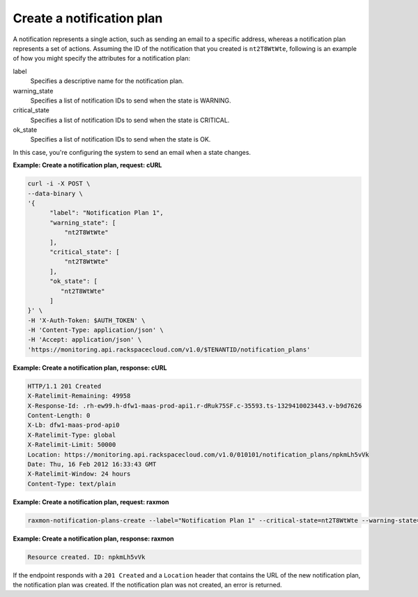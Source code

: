 
.. _gsg-make-a-notification-plan:

Create a notification plan 
~~~~~~~~~~~~~~~~~~~~~~~~~~~~~~~~~

A notification represents a single action, such as sending an email to a
specific address, whereas a notification plan represents a set of
actions. Assuming the ID of the notification that you created is
``nt2T8WtWte``, following is an example of how you might specify the
attributes for a notification plan:

label
    Specifies a descriptive name for the notification plan.

warning\_state
    Specifies a list of notification IDs to send when the state is
    WARNING.

critical\_state
    Specifies a list of notification IDs to send when the state is
    CRITICAL.

ok\_state
    Specifies a list of notification IDs to send when the state is OK.

In this case, you're configuring the system to send an email when a
state changes.

 
**Example: Create a notification plan, request: cURL**

.. code::

    curl -i -X POST \
    --data-binary \
    '{
          "label": "Notification Plan 1",
          "warning_state": [
              "nt2T8WtWte"
          ],
          "critical_state": [
              "nt2T8WtWte"
          ],
          "ok_state": [
             "nt2T8WtWte"
          ]
    }' \
    -H 'X-Auth-Token: $AUTH_TOKEN' \
    -H 'Content-Type: application/json' \
    -H 'Accept: application/json' \
    'https://monitoring.api.rackspacecloud.com/v1.0/$TENANTID/notification_plans'

 
**Example: Create a notification plan, response: cURL**

.. code::

    HTTP/1.1 201 Created
    X-Ratelimit-Remaining: 49958
    X-Response-Id: .rh-ew99.h-dfw1-maas-prod-api1.r-dRuk75SF.c-35593.ts-1329410023443.v-b9d7626
    Content-Length: 0
    X-Lb: dfw1-maas-prod-api0
    X-Ratelimit-Type: global
    X-Ratelimit-Limit: 50000
    Location: https://monitoring.api.rackspacecloud.com/v1.0/010101/notification_plans/npkmLh5vVk
    Date: Thu, 16 Feb 2012 16:33:43 GMT
    X-Ratelimit-Window: 24 hours
    Content-Type: text/plain

 
**Example: Create a notification plan, request: raxmon**

.. code::

    raxmon-notification-plans-create --label="Notification Plan 1" --critical-state=nt2T8WtWte --warning-state=nt2T8WtWte --ok-state=nt2T8WtWte

 
**Example: Create a notification plan, response: raxmon**

.. code::

    Resource created. ID: npkmLh5vVk

If the endpoint responds with a ``201 Created`` and a ``Location``
header that contains the URL of the new notification plan, the
notification plan was created. If the notification plan was not created,
an error is returned.
